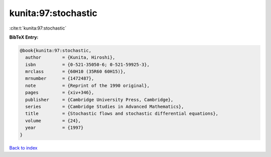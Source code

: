 kunita:97:stochastic
====================

:cite:t:`kunita:97:stochastic`

**BibTeX Entry:**

.. code-block:: bibtex

   @book{kunita:97:stochastic,
     author        = {Kunita, Hiroshi},
     isbn          = {0-521-35050-6; 0-521-59925-3},
     mrclass       = {60H10 (35R60 60H15)},
     mrnumber      = {1472487},
     note          = {Reprint of the 1990 original},
     pages         = {xiv+346},
     publisher     = {Cambridge University Press, Cambridge},
     series        = {Cambridge Studies in Advanced Mathematics},
     title         = {Stochastic flows and stochastic differential equations},
     volume        = {24},
     year          = {1997}
   }

`Back to index <../By-Cite-Keys.html>`_
